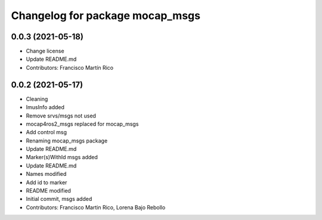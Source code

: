 ^^^^^^^^^^^^^^^^^^^^^^^^^^^^^^^^
Changelog for package mocap_msgs
^^^^^^^^^^^^^^^^^^^^^^^^^^^^^^^^

0.0.3 (2021-05-18)
------------------
* Change license
* Update README.md
* Contributors: Francisco Martín Rico

0.0.2 (2021-05-17)
------------------
* Cleaning
* ImusInfo added
* Remove srvs/msgs not used
* mocap4ros2_msgs replaced for mocap_msgs
* Add control msg
* Renaming mocap_msgs package
* Update README.md
* Marker(s)WithId msgs added
* Update README.md
* Names modified
* Add id to marker
* README modified
* Initial commit, msgs added
* Contributors: Francisco Martin Rico, Lorena Bajo Rebollo

